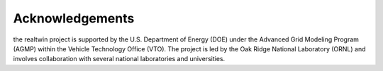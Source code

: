 ================
Acknowledgements
================

the realtwin project is supported by the U.S. Department of Energy (DOE) under the Advanced Grid Modeling Program (AGMP) within the Vehicle Technology Office (VTO). The project is led by the Oak Ridge National Laboratory (ORNL) and involves collaboration with several national laboratories and universities.
